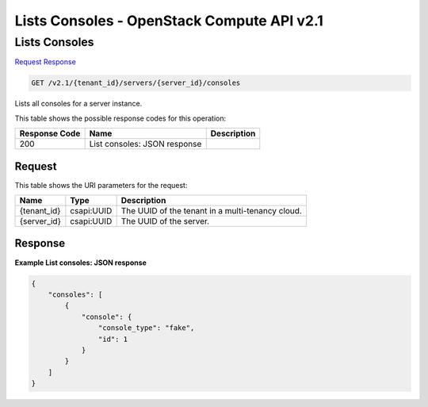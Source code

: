=============================================================================
Lists Consoles -  OpenStack Compute API v2.1
=============================================================================

Lists Consoles
~~~~~~~~~~~~~~~~~~~~~~~~~

`Request <GET_lists_consoles_v2.1_tenant_id_servers_server_id_consoles.rst#request>`__
`Response <GET_lists_consoles_v2.1_tenant_id_servers_server_id_consoles.rst#response>`__

.. code-block:: javascript

    GET /v2.1/{tenant_id}/servers/{server_id}/consoles

Lists all consoles for a server instance.



This table shows the possible response codes for this operation:


+--------------------------+-------------------------+-------------------------+
|Response Code             |Name                     |Description              |
+==========================+=========================+=========================+
|200                       |List consoles: JSON      |                         |
|                          |response                 |                         |
+--------------------------+-------------------------+-------------------------+


Request
^^^^^^^^^^^^^^^^^

This table shows the URI parameters for the request:

+--------------------------+-------------------------+-------------------------+
|Name                      |Type                     |Description              |
+==========================+=========================+=========================+
|{tenant_id}               |csapi:UUID               |The UUID of the tenant   |
|                          |                         |in a multi-tenancy cloud.|
+--------------------------+-------------------------+-------------------------+
|{server_id}               |csapi:UUID               |The UUID of the server.  |
+--------------------------+-------------------------+-------------------------+








Response
^^^^^^^^^^^^^^^^^^





**Example List consoles: JSON response**


.. code::

    {
        "consoles": [
            {
                "console": {
                    "console_type": "fake",
                    "id": 1
                }
            }
        ]
    }
    

